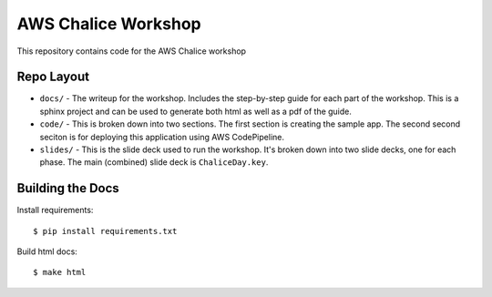 ====================
AWS Chalice Workshop
====================

This repository contains code for the AWS Chalice workshop


Repo Layout
===========

* ``docs/`` - The writeup for the workshop.  Includes the step-by-step guide
  for each part of the workshop.  This is a sphinx project and can be used to
  generate both html as well as a pdf of the guide.
* ``code/`` - This is broken down into two sections.  The first section is
  creating the sample app.  The second second seciton is for deploying this
  application using AWS CodePipeline.
* ``slides/`` - This is the slide deck used to run the workshop.  It's broken
  down into two slide decks, one for each phase.  The main (combined) slide
  deck is ``ChaliceDay.key``.


Building the Docs
=================

Install requirements::

    $ pip install requirements.txt


Build html docs::

    $ make html
